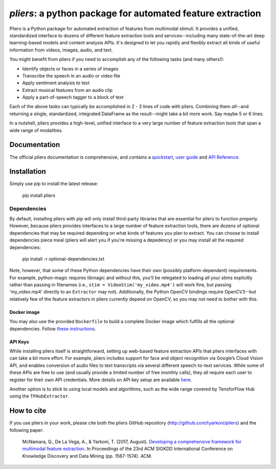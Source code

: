 *pliers*: a python package for automated feature extraction
===========================================================

|PyPI version fury.io| |pytest| |Coverage Status|
|DOI:10.1145/3097983.3098075|

Pliers is a Python package for automated extraction of features from
multimodal stimuli. It provides a unified, standardized interface to
dozens of different feature extraction tools and services--including
many state-of-the-art deep learning-based models and content analysis
APIs. It's designed to let you rapidly and flexibly extract all kinds of
useful information from videos, images, audio, and text.

You might benefit from pliers if you need to accomplish any of the
following tasks (and many others!):

-  Identify objects or faces in a series of images
-  Transcribe the speech in an audio or video file
-  Apply sentiment analysis to text
-  Extract musical features from an audio clip
-  Apply a part-of-speech tagger to a block of text

Each of the above tasks can typically be accomplished in 2 - 3 lines of
code with pliers. Combining them *all*--and returning a single,
standardized, integrated DataFrame as the result--might take a bit more
work. Say maybe 5 or 6 lines.

In a nutshell, pliers provides a high-level, unified interface to a very
large number of feature extraction tools that span a wide range of
modalities.

Documentation
-------------

The official pliers documentation is comprehensive, and contains a
`quickstart <http://psychoinformaticslab.github.io/pliers/quickstart.html>`__,
`user guide <http://psychoinformaticslab.github.io/pliers/>`__ and `API
Reference <http://psychoinformaticslab.github.io/pliers/reference.html>`__.

Installation
------------

Simply use pip to install the latest release:

   pip install pliers

Dependencies
~~~~~~~~~~~~

By default, installing pliers with pip will only install third-party
libraries that are essential for pliers to function properly. However,
because pliers provides interfaces to a large number of feature
extraction tools, there are dozens of optional dependencies that may be
required depending on what kinds of features you plan to extract. You
can choose to install dependencies piece meal (pliers will alert you if
you're missing a depedency) or you may install all the required
dependencies:

   pip install -r optional-dependencies.txt

Note, however, that some of these Python dependencies have their own
(possibly platform-dependent) requirements. For example, python-magic
requires libmagic and without this, you’ll be relegated to loading all
your stims explicitly rather than passing in filenames (i.e.,
``stim = VideoStim('my_video.mp4')`` will work fine, but passing
'my_video.mp4' directly to an ``Extractor`` may not). Additionally, the
Python OpenCV bindings require OpenCV3--but relatively few of the
feature extractors in pliers currently depend on OpenCV, so you may not
need to bother with this.

Docker image
^^^^^^^^^^^^

You may also use the provided ``Dockerfile`` to build a complete Docker
image which fulfills all the optional dependencies. Follow `these
instructions <https://github.com/PsychoinformaticsLab/pliers/blob/master/docker/README.md>`__.

API Keys
^^^^^^^^

While installing pliers itself is straightforward, setting up web-based
feature extraction APIs that pliers interfaces with can take a bit more
effort. For example, pliers includes support for face and object
recognition via Google’s Cloud Vision API, and enables conversion of
audio files to text transcripts via several different speech-to-text
services. While some of these APIs are free to use (and usually provide
a limited number of free monthly calls), they all require each user to
register for their own API credentials. More details on API key setup
are available
`here <http://tyarkoni.github.io/pliers/installation.html#api-keys>`__.

Another option is to stick to using local models and algorithms, such as
the wide range covered by TensforFlow Hub using the ``TFHubExtractor``.

How to cite
-----------

If you use pliers in your work, please cite both the pliers GitHub
repository (http://github.com/tyarkoni/pliers) and the following paper:

   McNamara, Q., De La Vega, A., & Yarkoni, T. (2017, August).
   `Developing a comprehensive framework for multimodal feature
   extraction <https://dl.acm.org/citation.cfm?id=3098075>`__. In
   Proceedings of the 23rd ACM SIGKDD International Conference on
   Knowledge Discovery and Data Mining (pp. 1567-1574). ACM.

.. |PyPI version fury.io| image:: https://badge.fury.io/py/pliers.svg
   :target: https://pypi.python.org/pypi/pliers/
.. |pytest| image:: https://github.com/PsychoinformaticsLab/pliers/actions/workflows/python-package.yml/badge.svg
.. |Coverage Status| image:: https://coveralls.io/repos/github/tyarkoni/pliers/badge.svg?branch=master
   :target: https://coveralls.io/github/tyarkoni/pliers?branch=master
.. |DOI:10.1145/3097983.3098075| image:: https://zenodo.org/badge/DOI/10.1145/3097983.3098075.svg
   :target: https://doi.org/10.1145/3097983.3098075
